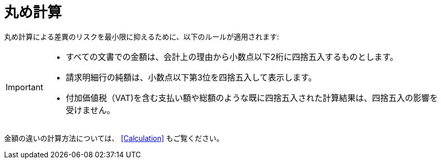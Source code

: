 
= 丸め計算


丸め計算による差異のリスクを最小限に抑えるために、以下のルールが適用されます:

[IMPORTANT]
====
* すべての文書での金額は、会計上の理由から小数点以下2桁に四捨五入するものとします。
* 請求明細行の純額は、小数点以下第3位を四捨五入して表示します。
* 付加価値税（VAT)を含む支払い額や総額のような既に四捨五入された計算結果は、四捨五入の影響を受けません。
====

金額の違いの計算方法については、 <<Calculation>> もご覧ください。